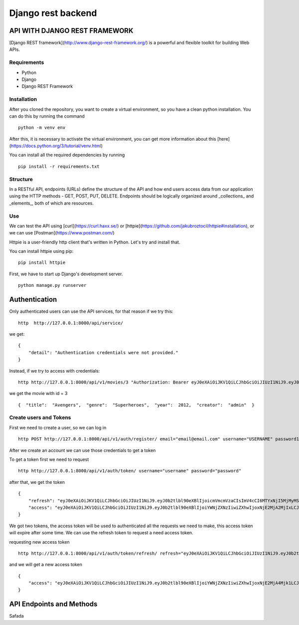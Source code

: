Django rest backend 
================================

API WITH DJANGO REST FRAMEWORK
---------------------------------

[Django REST framework](http://www.django-rest-framework.org/) is a powerful and flexible toolkit for building Web APIs.

Requirements
~~~~~~~~~~~~~~~~~
- Python
- Django
- Django REST Framework

Installation
~~~~~~~~~~~~~~~~~~
After you cloned the repository, you want to create a virtual environment, so you have a clean python installation.
You can do this by running the command

::
    
    python -m venv env


After this, it is necessary to activate the virtual environment, you can get more information about this [here](https://docs.python.org/3/tutorial/venv.html)

You can install all the required dependencies by running

::
    
    pip install -r requirements.txt


Structure
~~~~~~~~~~~~~~

In a RESTful API, endpoints (URLs) define the structure of the API and how end users access data from our application using the HTTP methods - GET, POST, PUT, DELETE. Endpoints should be logically organized around _collections_ and _elements_, both of which are resources.


Use
~~~~~~

We can test the API using [curl](https://curl.haxx.se/) or [httpie](https://github.com/jakubroztocil/httpie#installation), or we can use [Postman](https://www.postman.com/)

Httpie is a user-friendly http client that's written in Python. Let's try and install that.

You can install httpie using pip:

:: 
    
    pip install httpie

First, we have to start up Django's development server.

::
    
    python manage.py runserver



Authentication
-------------------

Only authenticated users can use the API services, for that reason if we try this:

::

    http  http://127.0.0.1:8000/api/service/

we get:

::
    
    {
        "detail": "Authentication credentials were not provided."
    }
    

Instead, if we try to access with credentials:

::

    http http://127.0.0.1:8000/api/v1/movies/3 "Authorization: Bearer eyJ0eXAiOiJKV1QiLCJhbGciOiJIUzI1NiJ9.eyJ0b2tlbl90eXBlIjoiYWNjZXNzIiwiZXhwIjoxNjE2MjA4Mjk1LCJqdGkiOiI4NGNhZmMzMmFiZDA0MDQ2YjZhMzFhZjJjMmRiNjUyYyIsInVzZXJfaWQiOjJ9.NJrs-sXnghAwcMsIWyCvE2RuGcQ3Hiu5p3vBmLkHSvM"


we get the movie with id = 3

::

    {  "title":  "Avengers",  "genre":  "Superheroes",  "year":  2012,  "creator":  "admin"  }


Create users and Tokens
~~~~~~~~~~~~~~~~~~~~~~~~~~

First we need to create a user, so we can log in

::

    http POST http://127.0.0.1:8000/api/v1/auth/register/ email="email@email.com" username="USERNAME" password1="PASSWORD" password2="PASSWORD"


After we create an account we can use those credentials to get a token

To get a token first we need to request

::
    
    http http://127.0.0.1:8000/api/v1/auth/token/ username="username" password="password"


after that, we get the token

::

    {
        "refresh": "eyJ0eXAiOiJKV1QiLCJhbGciOiJIUzI1NiJ9.eyJ0b2tlbl90eXBlIjoicmVmcmVzaCIsImV4cCI6MTYxNjI5MjMyMSwianRpIjoiNGNkODA3YTlkMmMxNDA2NWFhMzNhYzMxOTgyMzhkZTgiLCJ1c2VyX2lkIjozfQ.hP1wPOPvaPo2DYTC9M1AuOSogdRL_mGP30CHsbpf4zA",
        "access": "eyJ0eXAiOiJKV1QiLCJhbGciOiJIUzI1NiJ9.eyJ0b2tlbl90eXBlIjoiYWNjZXNzIiwiZXhwIjoxNjE2MjA2MjIxLCJqdGkiOiJjNTNlNThmYjE4N2Q0YWY2YTE5MGNiMzhlNjU5ZmI0NSIsInVzZXJfaWQiOjN9.Csz-SgXoItUbT3RgB3zXhjA2DAv77hpYjqlgEMNAHps"
    }

We got two tokens, the access token will be used to authenticated all the requests we need to make, this access token will expire after some time.
We can use the refresh token to request a need access token.

requesting new access token

::

    http http://127.0.0.1:8000/api/v1/auth/token/refresh/ refresh="eyJ0eXAiOiJKV1QiLCJhbGciOiJIUzI1NiJ9.eyJ0b2tlbl90eXBlIjoicmVmcmVzaCIsImV4cCI6MTYxNjI5MjMyMSwianRpIjoiNGNkODA3YTlkMmMxNDA2NWFhMzNhYzMxOTgyMzhkZTgiLCJ1c2VyX2lkIjozfQ.hP1wPOPvaPo2DYTC9M1AuOSogdRL_mGP30CHsbpf4zA"


and we will get a new access token

::

    {
        "access": "eyJ0eXAiOiJKV1QiLCJhbGciOiJIUzI1NiJ9.eyJ0b2tlbl90eXBlIjoiYWNjZXNzIiwiZXhwIjoxNjE2MjA4Mjk1LCJqdGkiOiI4NGNhZmMzMmFiZDA0MDQ2YjZhMzFhZjJjMmRiNjUyYyIsInVzZXJfaWQiOjJ9.NJrs-sXnghAwcMsIWyCvE2RuGcQ3Hiu5p3vBmLkHSvM"
    }

API Endpoints and Methods
-------------------------------
Safada
